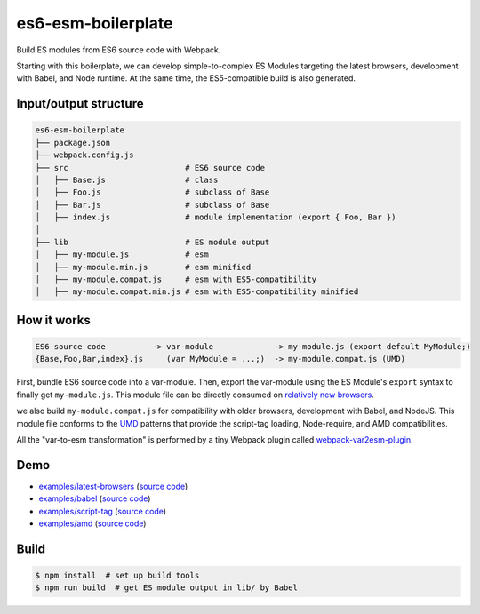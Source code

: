 es6-esm-boilerplate
===================

Build ES modules from ES6 source code with Webpack.

Starting with this boilerplate, we can develop simple-to-complex
ES Modules targeting the latest browsers, development with Babel, and
Node runtime. At the same time, the ES5-compatible build is also generated.


Input/output structure
----------------------

.. code::

   es6-esm-boilerplate
   ├── package.json
   ├── webpack.config.js
   ├── src                         # ES6 source code
   │   ├── Base.js                 # class 
   │   ├── Foo.js                  # subclass of Base
   │   ├── Bar.js                  # subclass of Base
   │   ├── index.js                # module implementation (export { Foo, Bar })
   │
   ├── lib                         # ES module output
   │   ├── my-module.js            # esm
   │   ├── my-module.min.js        # esm minified
   │   ├── my-module.compat.js     # esm with ES5-compatibility
   │   ├── my-module.compat.min.js # esm with ES5-compatibility minified

How it works
------------

.. code::

   ES6 source code          -> var-module             -> my-module.js (export default MyModule;)
   {Base,Foo,Bar,index}.js     (var MyModule = ...;)  -> my-module.compat.js (UMD)

First, bundle ES6 source code into a var-module.  Then, export the var-module using the
ES Module's ``export`` syntax to finally get ``my-module.js``.  This module file can be directly
consumed on `relatively new browsers <https://developer.mozilla.org/en-US/docs/Web/JavaScript/Reference/Statements/import#Browser_compatibility>`__.  

we also build ``my-module.compat.js`` for compatibility with older browsers, development with Babel,
and NodeJS.  This module file conforms to the `UMD <https://github.com/umdjs/umd>`__ patterns that provide the
script-tag loading, Node-require, and AMD compatibilities.

All the "var-to-esm transformation" is performed by a tiny Webpack plugin called
`webpack-var2esm-plugin <https://github.com/w3reality/webpack-var2esm-plugin/blob/master/src/index.js>`__.

Demo
----

- `examples/latest-browsers <https://w3reality.github.io/es6-esm-boilerplate/examples/latest-browsers/index.html>`__ (`source code <https://github.com/w3reality/es6-esm-boilerplate/tree/master/examples/latest-browsers>`__)
- `examples/babel <https://w3reality.github.io/es6-esm-boilerplate/examples/babel/dist/index.html>`__ (`source code <https://github.com/w3reality/es6-esm-boilerplate/tree/master/examples/babel>`__)
- `examples/script-tag <https://w3reality.github.io/es6-esm-boilerplate/examples/script-tag/index.html>`__ (`source code <https://github.com/w3reality/es6-esm-boilerplate/tree/master/examples/script-tag>`__)
- `examples/amd <https://w3reality.github.io/es6-esm-boilerplate/examples/amd/index.html>`__ (`source code <https://github.com/w3reality/es6-esm-boilerplate/tree/master/examples/amd>`__)

Build
-----

.. code::

   $ npm install  # set up build tools
   $ npm run build  # get ES module output in lib/ by Babel
